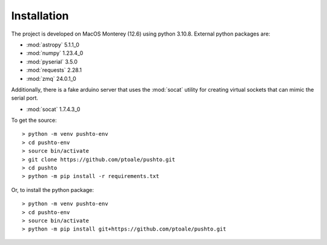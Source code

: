 Installation
============

The project is developed on MacOS Monterey (12.6) using python 3.10.8. External python
packages are:

- :mod:`astropy` 5.1.1_0
- :mod:`numpy` 1.23.4_0
- :mod:`pyserial` 3.5.0
- :mod:`requests` 2.28.1
- :mod:`zmq` 24.0.1_0

Additionally, there is a fake arduino server that uses the :mod:`socat` utility for
creating virtual sockets that can mimic the serial port.

- :mod:`socat` 1.7.4.3_0

To get the source::

    > python -m venv pushto-env
    > cd pushto-env
    > source bin/activate
    > git clone https://github.com/ptoale/pushto.git
    > cd pushto
    > python -m pip install -r requirements.txt

Or, to install the python package::

   > python -m venv pushto-env
   > cd pushto-env
   > source bin/activate
   > python -m pip install git+https://github.com/ptoale/pushto.git

